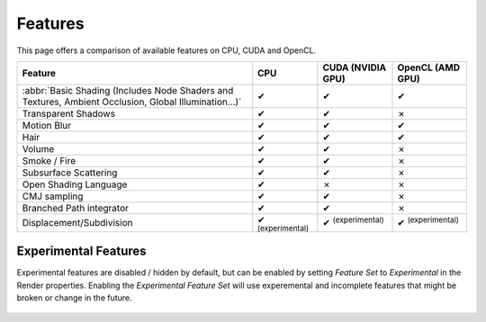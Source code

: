 .. |tick|  unicode:: U+2714
.. |cross| unicode:: U+2717

********
Features
********

This page offers a comparison of available features on CPU, CUDA and OpenCL.

.. list-table::
   :header-rows: 1

   * - Feature
     - CPU
     - CUDA (NVIDIA GPU)
     - OpenCL (AMD GPU)
   * - :abbr:`Basic Shading (Includes Node Shaders and Textures, Ambient Occlusion, Global Illumination...)`
     - |tick|
     - |tick|
     - |tick|
   * - Transparent Shadows
     - |tick|
     - |tick|
     - |cross|
   * - Motion Blur
     - |tick|
     - |tick|
     - |tick|
   * - Hair
     - |tick|
     - |tick|
     - |tick|
   * - Volume
     - |tick|
     - |tick|
     - |cross|
   * - Smoke / Fire
     - |tick|
     - |tick|
     - |cross|
   * - Subsurface Scattering
     - |tick|
     - |tick|
     - |cross|
   * - Open Shading Language
     - |tick|
     - |cross|
     - |cross|
   * - CMJ sampling
     - |tick|
     - |tick|
     - |cross|
   * - Branched Path integrator
     - |tick|
     - |tick|
     - |cross|
   * - Displacement/Subdivision
     - |tick| :sup:`(experimental)`
     - |tick| :sup:`(experimental)`
     - |tick| :sup:`(experimental)`


.. _cycles-experimental-features:

Experimental Features
=====================

Experimental features are disabled / hidden by default,
but can be enabled by setting *Feature Set* to *Experimental* in the Render properties.
Enabling the *Experimental Feature Set* will use experemental
and incomplete features that might be broken or change in the future.

.. figure:: /images/cycles_render_feature_set.jpg
